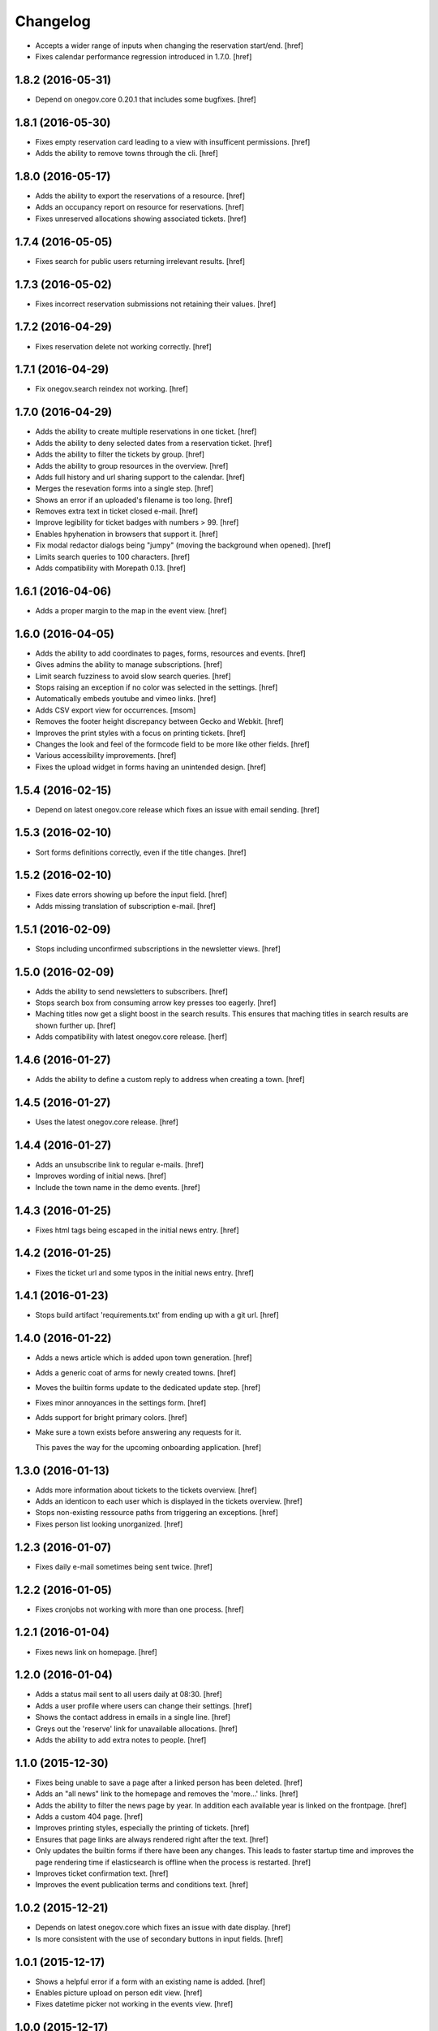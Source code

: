 Changelog
---------

- Accepts a wider range of inputs when changing the reservation start/end.
  [href]

- Fixes calendar performance regression introduced in 1.7.0.
  [href]

1.8.2 (2016-05-31)
~~~~~~~~~~~~~~~~~~~

- Depend on onegov.core 0.20.1 that includes some bugfixes.
  [href]

1.8.1 (2016-05-30)
~~~~~~~~~~~~~~~~~~~

- Fixes empty reservation card leading to a view with insufficent permissions.
  [href]

- Adds the ability to remove towns through the cli.
  [href]

1.8.0 (2016-05-17)
~~~~~~~~~~~~~~~~~~~

- Adds the ability to export the reservations of a resource.
  [href]

- Adds an occupancy report on resource for reservations.
  [href]

- Fixes unreserved allocations showing associated tickets.
  [href]

1.7.4 (2016-05-05)
~~~~~~~~~~~~~~~~~~~

- Fixes search for public users returning irrelevant results.
  [href]

1.7.3 (2016-05-02)
~~~~~~~~~~~~~~~~~~~

- Fixes incorrect reservation submissions not retaining their values.
  [href]

1.7.2 (2016-04-29)
~~~~~~~~~~~~~~~~~~~

- Fixes reservation delete not working correctly.
  [href]

1.7.1 (2016-04-29)
~~~~~~~~~~~~~~~~~~~

- Fix onegov.search reindex not working.
  [href]

1.7.0 (2016-04-29)
~~~~~~~~~~~~~~~~~~~

- Adds the ability to create multiple reservations in one ticket.
  [href]

- Adds the ability to deny selected dates from a reservation ticket.
  [href]

- Adds the ability to filter the tickets by group.
  [href]

- Adds the ability to group resources in the overview.
  [href]

- Adds full history and url sharing support to the calendar.
  [href]

- Merges the resevation forms into a single step.
  [href]

- Shows an error if an uploaded's filename is too long.
  [href]

- Removes extra text in ticket closed e-mail.
  [href]

- Improve legibility for ticket badges with numbers > 99.
  [href]

- Enables hpyhenation in browsers that support it.
  [href]

- Fix modal redactor dialogs being "jumpy" (moving the background when opened).
  [href]

- Limits search queries to 100 characters.
  [href]

- Adds compatibility with Morepath 0.13.
  [href]

1.6.1 (2016-04-06)
~~~~~~~~~~~~~~~~~~~

- Adds a proper margin to the map in the event view.
  [href]

1.6.0 (2016-04-05)
~~~~~~~~~~~~~~~~~~~

- Adds the ability to add coordinates to pages, forms, resources and events.
  [href]

- Gives admins the ability to manage subscriptions.
  [href]

- Limit search fuzziness to avoid slow search queries.
  [href]

- Stops raising an exception if no color was selected in the settings.
  [href]

- Automatically embeds youtube and vimeo links.
  [href]

- Adds CSV export view for occurrences.
  [msom]

- Removes the footer height discrepancy between Gecko and Webkit.
  [href]

- Improves the print styles with a focus on printing tickets.
  [href]

- Changes the look and feel of the formcode field to be more like other fields.
  [href]

- Various accessibility improvements.
  [href]

- Fixes the upload widget in forms having an unintended design.
  [href]

1.5.4 (2016-02-15)
~~~~~~~~~~~~~~~~~~~

- Depend on latest onegov.core release which fixes an issue with email sending.
  [href]

1.5.3 (2016-02-10)
~~~~~~~~~~~~~~~~~~~

- Sort forms definitions correctly, even if the title changes.
  [href]

1.5.2 (2016-02-10)
~~~~~~~~~~~~~~~~~~~

- Fixes date errors showing up before the input field.
  [href]

- Adds missing translation of subscription e-mail.
  [href]

1.5.1 (2016-02-09)
~~~~~~~~~~~~~~~~~~~

- Stops including unconfirmed subscriptions in the newsletter views.
  [href]

1.5.0 (2016-02-09)
~~~~~~~~~~~~~~~~~~~

- Adds the ability to send newsletters to subscribers.
  [href]

- Stops search box from consuming arrow key presses too eagerly.
  [href]

- Maching titles now get a slight boost in the search results. This ensures
  that maching titles in search results are shown further up.
  [href]

- Adds compatibility with latest onegov.core release.
  [herf]

1.4.6 (2016-01-27)
~~~~~~~~~~~~~~~~~~~

- Adds the ability to define a custom reply to address when creating a town.
  [href]

1.4.5 (2016-01-27)
~~~~~~~~~~~~~~~~~~~

- Uses the latest onegov.core release.
  [href]

1.4.4 (2016-01-27)
~~~~~~~~~~~~~~~~~~~

- Adds an unsubscribe link to regular e-mails.
  [href]

- Improves wording of initial news.
  [href]

- Include the town name in the demo events.
  [href]

1.4.3 (2016-01-25)
~~~~~~~~~~~~~~~~~~~

- Fixes html tags being escaped in the initial news entry.
  [href]

1.4.2 (2016-01-25)
~~~~~~~~~~~~~~~~~~~

- Fixes the ticket url and some typos in the initial news entry.
  [href]

1.4.1 (2016-01-23)
~~~~~~~~~~~~~~~~~~~

- Stops build artifact 'requirements.txt' from ending up with a git url.
  [href]

1.4.0 (2016-01-22)
~~~~~~~~~~~~~~~~~~~

- Adds a news article which is added upon town generation.
  [href]

- Adds a generic coat of arms for newly created towns.
  [href]

- Moves the builtin forms update to the dedicated update step.
  [href]

- Fixes minor annoyances in the settings form.
  [href]

- Adds support for bright primary colors.
  [href]

- Make sure a town exists before answering any requests for it.

  This paves the way for the upcoming onboarding application.
  [href]

1.3.0 (2016-01-13)
~~~~~~~~~~~~~~~~~~~

- Adds more information about tickets to the tickets overview.
  [href]

- Adds an identicon to each user which is displayed in the tickets overview.
  [href]

- Stops non-existing ressource paths from triggering an exceptions.
  [href]

- Fixes person list looking unorganized.
  [href]

1.2.3 (2016-01-07)
~~~~~~~~~~~~~~~~~~~

- Fixes daily e-mail sometimes being sent twice.
  [href]

1.2.2 (2016-01-05)
~~~~~~~~~~~~~~~~~~~

- Fixes cronjobs not working with more than one process.
  [href]

1.2.1 (2016-01-04)
~~~~~~~~~~~~~~~~~~~

- Fixes news link on homepage.
  [href]

1.2.0 (2016-01-04)
~~~~~~~~~~~~~~~~~~~

- Adds a status mail sent to all users daily at 08:30.
  [href]

- Adds a user profile where users can change their settings.
  [href]

- Shows the contact address in emails in a single line.
  [href]

- Greys out the 'reserve' link for unavailable allocations.
  [href]

- Adds the ability to add extra notes to people.
  [href]

1.1.0 (2015-12-30)
~~~~~~~~~~~~~~~~~~~

- Fixes being unable to save a page after a linked person has been deleted.
  [href]

- Adds an "all news" link to the homepage and removes the 'more...' links.
  [href]

- Adds the ability to filter the news page by year. In addition each available
  year is linked on the frontpage.
  [href]

- Adds a custom 404 page.
  [href]

- Improves printing styles, especially the printing of tickets.
  [href]

- Ensures that page links are always rendered right after the text.
  [href]

- Only updates the builtin forms if there have been any changes. This leads
  to faster startup time and improves the page rendering time if elasticsearch
  is offline when the process is restarted.
  [href]

- Improves ticket confirmation text.
  [href]

- Improves the event publication terms and conditions text.
  [href]

1.0.2 (2015-12-21)
~~~~~~~~~~~~~~~~~~~

- Depends on latest onegov.core which fixes an issue with date display.
  [href]

- Is more consistent with the use of secondary buttons in input fields.
  [href]

1.0.1 (2015-12-17)
~~~~~~~~~~~~~~~~~~~

- Shows a helpful error if a form with an existing name is added.
  [href]

- Enables picture upload on person edit view.
  [href]

- Fixes datetime picker not working in the events view.
  [href]

1.0.0 (2015-12-17)
~~~~~~~~~~~~~~~~~~~

- Localize date input format.
  [msom]

- Opens links pointing to files in a new tab.
  [href]

- Improves ticket state change error handling.
  [href]

- Replaces the town name with the contact info in the email footer.
  [href]

- Improves datetime picker on Firefox/Safari/Internet Explorer.
  [href]

0.11.2 (2015-12-08)
~~~~~~~~~~~~~~~~~~~

- Displays a helpful error when the daypass quota is invalid.
  [href]

- Ensures a difference between the pending and the open tickets color.
  [href]

0.11.1 (2015-12-07)
~~~~~~~~~~~~~~~~~~~

- Properly uses singular/plural for ticket display.
  [href]

- Improves the display of the footer.
  [href]

0.11.0 (2015-12-04)
~~~~~~~~~~~~~~~~~~~

- Adds the ability to select images, files and internal links throug dialogs.
  [href]

- Adds terms to events submission form.
  [msom]

- Improves the display of open/pending tickets for logged in users.
  [href]

- Fixes invalid start/end times in allocations leading to an exception.
  [href]

- Stops person/page move from leading to an exception in certain cases.
  [href]

- Displays the function of a person in the overview.
  [href]

0.10.1 (2015-11-30)
~~~~~~~~~~~~~~~~~~~

- Adds people re-ordering for forms and resources in addition to pages.
  [href]

- Improvres readability of fullcalendar.
  [href]

0.10.0 (2015-11-27)
~~~~~~~~~~~~~~~~~~~

- Adds an extra confirmation step to the reservations to be more consistent
  with the way form and event submissions work.
  [href]

- Adds the ability to reserve parts of an allocation. Allocations in rooms are
  partly reservable by default.
  [href]

- Adds the ability to re-order people in the people's panel. Works just like
  page reorderings do.
  [href]

- Don't show a grey box below images with an empty alt text.
  [href]

- Removes extra spaces occurring on certain contact panels.
  [href]

- Fixes umlauts in the search box leading to decoding errors.
  [href]

0.9.2 (2015-11-24)
~~~~~~~~~~~~~~~~~~~

- Fixes display issue in the calendar.
  [href]

0.9.1 (2015-11-24)
~~~~~~~~~~~~~~~~~~~

- Hides 'no lead-in' hint on news overview.
  [href]

- Renders image captions a bit more subtle.
  [href]

- Improves the legibility of small allocations in the calendar.
  [href]

- Improves display of new reservation form.
  [href]

0.9.0 (2015-11-20)
~~~~~~~~~~~~~~~~~~~

- Hides hidden resources in the overview.
  [href]

- Shows missing lead info on resources and forms in addition to pages.
  [href]

- The user is no longer logged-in right after a password reset.

  This increases security by making sure that this is not a backdoor to
  circumvent future 2FA implementations.
  [href]

- Removes the double scrollbars in the file select dialog.
  [href]

- Improves file/image upload styling, adding a progress bar for uploads.
  [href]

0.8.1 (2015-11-18)
~~~~~~~~~~~~~~~~~~~

- Fixes a critical issue which could result in lost reservations.
  [href]

0.8.0 (2015-11-18)
~~~~~~~~~~~~~~~~~~~

- Adds the ability to override the default labels for the online counter,
  the reservations and the sbb daypass on the homepage.
  [href]

- Improves print styles.
  [msom]

- Adds image captions.
  [msom]

- Improves event list for mobiles.
  [msom]

- Adds ticket reference to event mails.
  [msom]

- Hides "open in new tab" and "text orientation" in image edit dialog.
  [msom]

- Fixes generation of faulty empty tags in mark_images.
  [msom]

- Sorts uploaded files alphabetically.
  [msom]

- Adds social media links.
  [msom]

- Adds links to contact page and opening hours page.
  [msom]

- Visualizes the contrast ratio of the primary color with a meter.
  [msom]

- Shows a warning if a page contains no lead.
  [msom]

0.7.1 (2015-10-26)
~~~~~~~~~~~~~~~~~~~

- Makes sure the page move api only accepts numbers for its ids.
  [href]

- Introduces a delay to drag & drop operations to prevent accidents.
  [href]

0.7.0 (2015-10-22)
~~~~~~~~~~~~~~~~~~~

- Adds the ability to have topics and links appear on the frontpage by
  selecting a checkbox on the edit dialog.
  [href]

- Adds the ability to order pages using drag & drop in the sidebar.
  [href]

- People are now always rendered "Firstname Lastname", without salutation.
  [href]

0.6.6 (2015-10-19)
~~~~~~~~~~~~~~~~~~~

- Change default locale from 'de_ch' to 'de_CH', as the former does not exist.
  [href]

0.6.5 (2015-10-16)
~~~~~~~~~~~~~~~~~~~

- Updates redactor to 10.2.5.
  [href]

- Switch from 'de' to 'de_CH' to properly support Swiss formatting.
  [href]

- Removes Python 2.x support.
  [href]

- Logouts now redirect to the current page, just like logins.
  [href]

- Fixes various little design issues.
  [href]

- Fixes elasticsearch offline warning being recorded mistakenly.
  [href]

0.6.4 (2015-09-29)
~~~~~~~~~~~~~~~~~~~

- Fixes search being unable to find certain people.
  [href]

0.6.3 (2015-09-29)
~~~~~~~~~~~~~~~~~~~

- Adds catalog A-Z.
  [href]

0.6.2 (2015-09-29)
~~~~~~~~~~~~~~~~~~~

- Fixes small design issues on mobile.
  [href]

0.6.1 (2015-09-28)
~~~~~~~~~~~~~~~~~~~

- Limits the height of the people's list in the edit dialog.
  [href]

- Updates redactor to 10.2.4.
  [href]

0.6.0 (2015-09-25)
~~~~~~~~~~~~~~~~~~~

- Adds a fulltext search feature with fast results and autocomplete.
  [href]

- Adds URLs to ical exports.
  [msom]

0.5.1 (2015-09-10)
~~~~~~~~~~~~~~~~~~~

- Improves the error handling in form definitions.
  [href]

- The people's portraits are now always covering their surrounding block.
  [href]

- Fixes page link ordering below page content.
  [href]

- Adds ical exports to events.
  [msom]

- Disables delete event link if a ticket exists.
  [msom]

0.5.0 (2015-09-04)
~~~~~~~~~~~~~~~~~~~

- Adds the ability to enter, list and manage events (parties, concerts, etc.).
  [msom]

- Adds a function field to the person.
  [href]

- Adds the ability to clean up unused allocations.
  [href]

- Updates redactor to 10.2.3.
  [href]

- Adds the ability to filter tickets by handler.
  [href]

- Adds the ability to show all tickets of all states in one table.
  [href]

- Adds a link between allocation and tickets.
  [href]

- Sorts the children pages on the homepage by A-Z as well.
  [href]

- Includes the submitter e-mail address on the ticket view.
  [href]

0.4.0 (2015-08-28)
~~~~~~~~~~~~~~~~~~~

- The allocation availability calculation is now faster and accurate.
  [href]

- Expired reservation sessions are now automatically removed.
  [href]

- Adds the ability to create reservations and to accept/reject them.
  [href]

- The edit links for the model shown on the ticket view are now only visible
  if the ticket is in 'pending' state. To change something on the model, the
  ticket needs to be accepted/reopened.
  [href]

- All forms now retain the posted value if a validation error occurs.
  [href]

- Adds the ability to define the reservation form on the resource.
  [href]

0.3.10 (2015-08-25)
~~~~~~~~~~~~~~~~~~~

- Replaces the broken 'jsmin' filter with the not so broken 'rjsmin' filter.
  [href]

- Depends on latest onegov.core - with this release the upgrade tables should
  be set up correctly when creating new schemas.
  [href]

0.3.9 (2015-08-20)
~~~~~~~~~~~~~~~~~~~

- Reservation allocations can now be created/modified and deleted.
  [href]

- Adds the ability to confirm the confirmation dialog using enter. To cancel
  press escape.
  [href]

- A person's academic title is now a person's salutation.
  [href]

- Removes Gravatar support.
  [href]

0.3.8 (2015-08-14)
~~~~~~~~~~~~~~~~~~~

- Emails are now sent only if the db transaction is successful.
  [href]

0.3.7 (2015-08-12)
~~~~~~~~~~~~~~~~~~~

- Fixes some email sending issues.
  [href]

0.3.6 (2015-08-12)
~~~~~~~~~~~~~~~~~~~

- Makes sure that all person links are valid.
  [href]

- When inserting a defined link, the dropdown now starts with an empty selection.
  [href]

0.3.5 (2015-08-11)
~~~~~~~~~~~~~~~~~~~

- Fix code editor not working in form definition editor.
  [href]

0.3.4 (2015-08-11)
~~~~~~~~~~~~~~~~~~~

- Depends on latest onegov.form release to fix installation issue.
  [href]

- The onegov.town.element classes now use less memory.
  [href]

0.3.3 (2015-08-10)
~~~~~~~~~~~~~~~~~~~

- Improves upon the requirements.txt generation. No other changes.
  [href]

0.3.2 (2015-08-10)
~~~~~~~~~~~~~~~~~~~

- No changes worth mentioning. Experimental requirements.txt generation on release.
  [href]

0.3.1 (2015-08-07)
~~~~~~~~~~~~~~~~~~~

- Adds the ability to insert site links in the redactor through a dropdown.
  [href]

- Limit the deletion of pages including subpages to users with the admin role.
  [href]

- Adds a copy&paste mechanism for pages, links and news.
  [href]

- Add the ability to define room/daypass resources and allocations (no way
  to do reservations just yet).
  [href]

- Group images by dates.
  [msom]

0.3.0 (2015-08-03)
~~~~~~~~~~~~~~~~~~~

- Correctly sort the the pages even if the title has changed.
  [href]

- Limits the news list on the homepage to two entries.
  [href]

- Adds the datetimepicker plugin.
  [msom]

- Add retrieve password functionality.
  [msom]

0.2.6 (2015-07-16)
~~~~~~~~~~~~~~~~~~~

- Fixes encoding issue in Apple Mail.
  [href]

0.2.5 (2015-07-16)
~~~~~~~~~~~~~~~~~~~

- Shows a ticket count at the top of every page for logged in users.
  [href]

- Adds e-mail notifications for open/close ticket.
  [href]

- Adds reopen ticket functionality.
  [msom]

- Adds analytics code snippet.
  [msom]

0.2.4 (2015-07-14)
~~~~~~~~~~~~~~~~~~~

- Integrates tickets through onegov.ticket.
  [href]

- Form submissions automatically generate a onegov.ticket in the backend.
  [href]

- The old form submissions colleciton view is no more. This is now done
  through the ticketing system.
  [href]

- Form submissions, tickets and news are now shown with a relative date
  (e.g. 5 hours ago).
  [href]

0.2.3 (2015-07-09)
~~~~~~~~~~~~~~~~~~~

- Each form must now contain at least one required e-mail address field.
  [href]

- The login link always redirects to the original site now.
  [href]

- Show an alert for every form that contains errors.
  [href]

- Adds a reply-to address for automated e-mails.
  [href]

- Show the edit/delete links outside the dropdown.
  [href]

- Adds the ability to add an address block to topics, news and forms.
  [href]

- Adds the ability to add people to topics, news and forms.
  [href]

0.2.2 (2015-07-03)
~~~~~~~~~~~~~~~~~~~

- Show sidebar below the content on smaller screens.
  [href]

- Adds the ability to keep a directory of people related to the town.
  [href]

- Fix lists not showing a dot in the redactor editor.
  [href]

- Adds files upload and listing.
  [treinhard]

- Use more pronounced colors for various elements.
  [href]

- Adds the ability to hide news, pages or forms from anonymous users.
  [href]

- Fix sticky footer being partly rendered out of the viewport.
  [href]

- Updates Redactor to 10.2.
  [href]

0.2.1 (2015-06-26)
~~~~~~~~~~~~~~~~~~~

- Adds support for onegov.core.upgrade.
  [href]

- Remove support for Python 3.3.
  [href]

- Pages are now always sorted from A to Z.
  [href]

- Fixes form dependency javascript not working with multiple choices.
  [href]

- Fixes greyscale scss mixin not working in Firefox.
  [href]

- Adds many new builtin forms.
  [freinhard]

- Adds minor style adjustments.
  [freinhard]

0.2.0 (2015-06-10)
~~~~~~~~~~~~~~~~~~~

- Adds the ability to use builtin forms, define custom forms and manage
  submissions.

- The 'more...' news link is only showed if there actually is more to read.
  [href]

- Paragraphs are now limited in width, images are 100% width.
  [href]

- Fix sticky footer jumping in Chrome by fixating it using CSS.
  [href]

0.1.0 (2015-05-07)
~~~~~~~~~~~~~~~~~~~

- Adds a news section.
  [href]

- Refactors pages to be easily be able to define new kind of pages.
  [href]

- Adds contact and opening hours as a footer.
  [href]

0.0.2 (2015-05-05)
~~~~~~~~~~~~~~~~~~~

- Images are now always shown in order of their creation.
  [href]

- Adds image thumbnails and the ability to select previously uploaded images
  in the html editor.
  [href]

- Adds support for image uploads through the html editor.
  [href]

- Replaces the markdown editor with a WYSIWYG html editor.
  [href]

- Upgrade to Zurb Foundation 5.5.2.
  [href]

- Show a wildcard next to required form fields.
  [href]

- Adds hints to form fields, rendered as placemarks.
  [href]

- The page markdown editor no longer steals the focus when opening the page.
  [href]

0.0.1 (2015-04-29)
~~~~~~~~~~~~~~~~~~~

- Initial release.
  [href]
